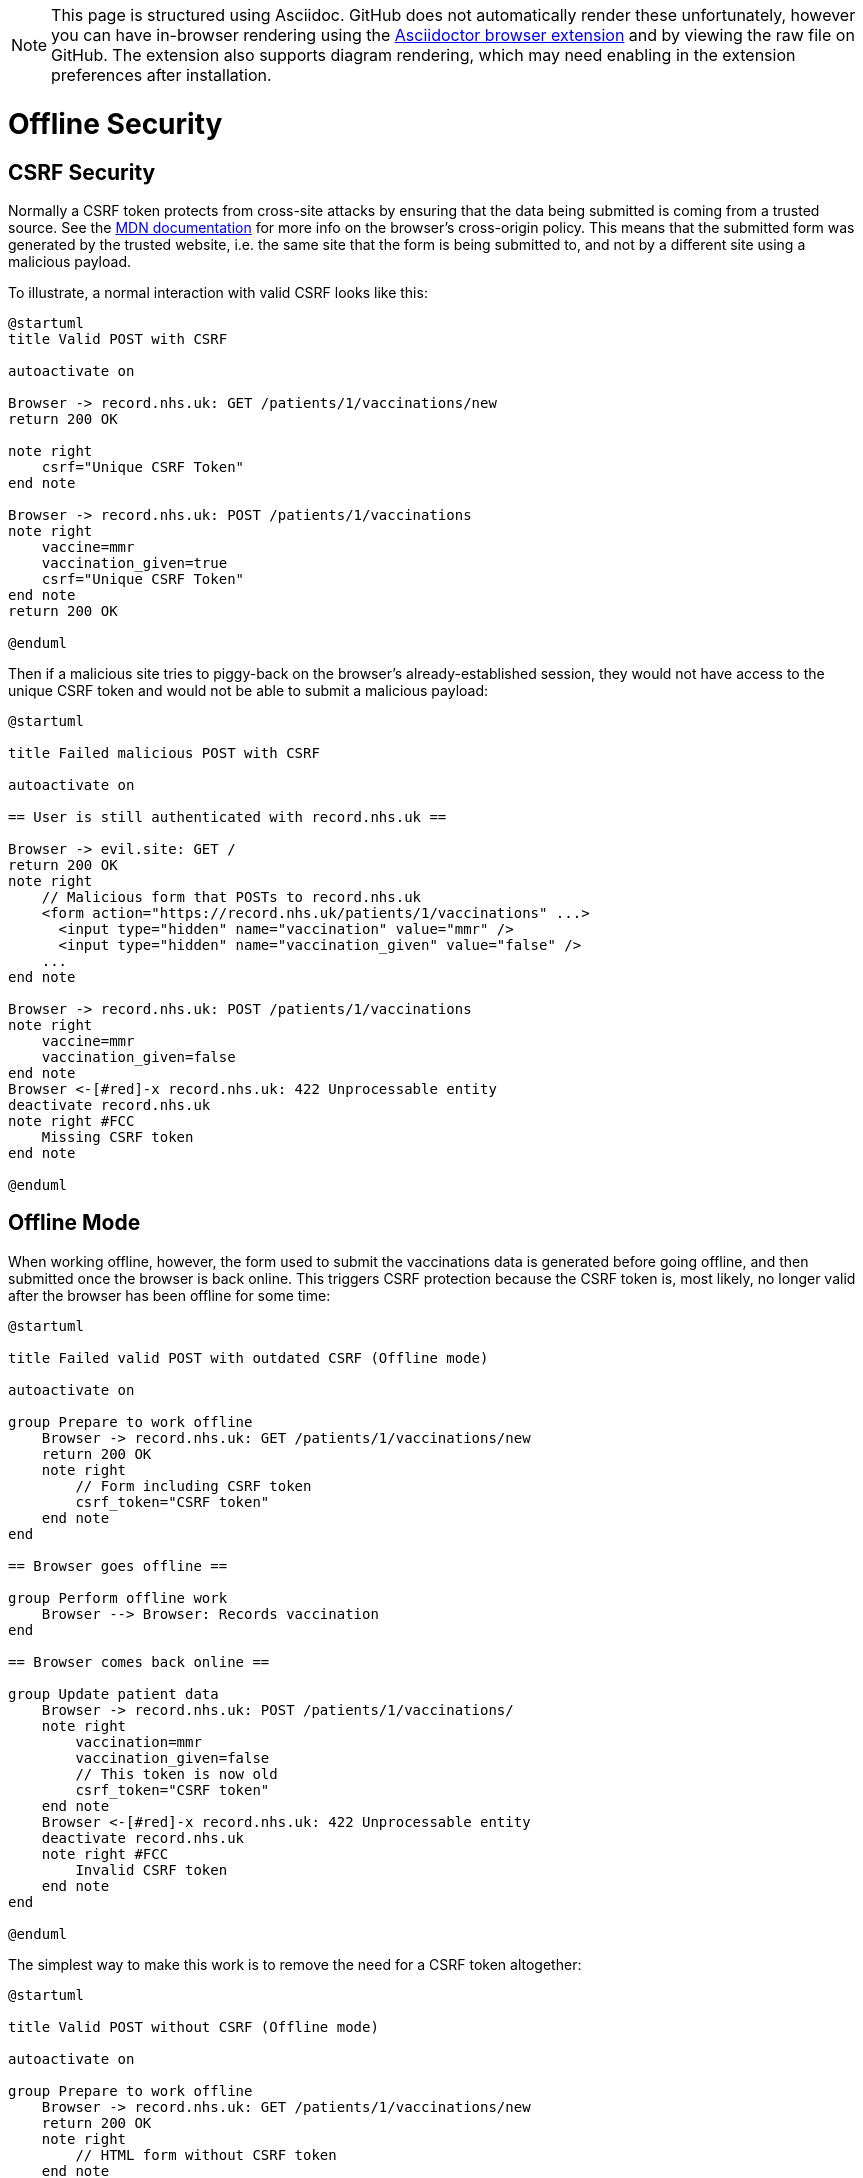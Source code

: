 NOTE: This page is structured using Asciidoc. GitHub does not automatically
      render these unfortunately, however you can have in-browser rendering
      using the
      https://github.com/asciidoctor/asciidoctor-browser-extension[Asciidoctor
      browser extension] and by viewing the raw file on GitHub. The extension
      also supports diagram rendering, which may need enabling in the extension
      preferences after installation.

:imagesdir: images

# Offline Security

## CSRF Security

Normally a CSRF token protects from cross-site attacks by ensuring that the data
being submitted is coming from a trusted source. See the
https://developer.mozilla.org/en-US/docs/Web/Security/Same-origin_policy#how_to_block_cross-origin_access[MDN documentation]
for more info on the browser's cross-origin policy. This means that the
submitted form was generated by the trusted website, i.e. the same site that the
form is being submitted to, and not by a different site using a malicious
payload.

To illustrate, a normal interaction with valid CSRF looks like this:

[plantuml,align="center"]
....
@startuml
title Valid POST with CSRF

autoactivate on

Browser -> record.nhs.uk: GET /patients/1/vaccinations/new
return 200 OK

note right
    csrf="Unique CSRF Token"
end note

Browser -> record.nhs.uk: POST /patients/1/vaccinations
note right
    vaccine=mmr
    vaccination_given=true
    csrf="Unique CSRF Token"
end note
return 200 OK

@enduml
....

Then if a malicious site tries to piggy-back on the browser's already-established
session, they would not have access to the unique CSRF token and would not be
able to submit a malicious payload:

[plantuml,align="center"]
....
@startuml

title Failed malicious POST with CSRF

autoactivate on

== User is still authenticated with record.nhs.uk ==

Browser -> evil.site: GET /
return 200 OK
note right
    // Malicious form that POSTs to record.nhs.uk
    <form action="https://record.nhs.uk/patients/1/vaccinations" ...>
      <input type="hidden" name="vaccination" value="mmr" />
      <input type="hidden" name="vaccination_given" value="false" />
    ...
end note

Browser -> record.nhs.uk: POST /patients/1/vaccinations
note right
    vaccine=mmr
    vaccination_given=false
end note
Browser <-[#red]-x record.nhs.uk: 422 Unprocessable entity
deactivate record.nhs.uk
note right #FCC
    Missing CSRF token
end note

@enduml
....


## Offline Mode

When working offline, however, the form used to submit the vaccinations data is
generated before going offline, and then submitted once the browser is back
online. This triggers CSRF protection because the CSRF token is, most likely, no
longer valid after the browser has been offline for some time:

[plantuml,align="center"]
....
@startuml

title Failed valid POST with outdated CSRF (Offline mode)

autoactivate on

group Prepare to work offline
    Browser -> record.nhs.uk: GET /patients/1/vaccinations/new
    return 200 OK
    note right
        // Form including CSRF token
        csrf_token="CSRF token"
    end note
end

== Browser goes offline ==

group Perform offline work
    Browser --> Browser: Records vaccination
end

== Browser comes back online ==

group Update patient data
    Browser -> record.nhs.uk: POST /patients/1/vaccinations/
    note right
        vaccination=mmr
        vaccination_given=false
        // This token is now old
        csrf_token="CSRF token"
    end note
    Browser <-[#red]-x record.nhs.uk: 422 Unprocessable entity
    deactivate record.nhs.uk
    note right #FCC
        Invalid CSRF token
    end note
end

@enduml
....


The simplest way to make this work is to remove the need for a CSRF token altogether:


[plantuml,align="center"]
....
@startuml

title Valid POST without CSRF (Offline mode)

autoactivate on

group Prepare to work offline
    Browser -> record.nhs.uk: GET /patients/1/vaccinations/new
    return 200 OK
    note right
        // HTML form without CSRF token
    end note
end

== Browser goes offline ==

group Perform offline work
    Browser --> Browser: Records vaccination
end

== Browser comes back online ==

group Update patient data
    Browser -> record.nhs.uk: POST /patients/1/vaccinations/
    note right
        vaccination=mmr
        vaccination_performed=false
    end note
    return 200 OK
end

@enduml
....

But that opens us up to malicious actors:

[plantuml,align="center"]
....
@startuml

title Malicious POST without CSRF (Offline mode)

autoactivate on

== User is still authenticated with record.nhs.uk ==

group Malicious update to patient data
    Browser -> evil.site: GET /
    return 200 OK
    note right
        // Malicious form that POSTs to record.nhs.uk
        <form action="https://record.nhs.uk/patients/1/vaccinations" ...>
          <input type="hidden" name="vaccination" value="mmr" />
          <input type="hidden" name="vaccination_given" value="false" />
        ...
    end note

    Browser -> record.nhs.uk: POST /patients/1/vaccinations
    note right
        vaccine=mmr
        vaccination_performed=false
        // No CSRF token needed
    end note
    return 200 OK
end

@enduml
....

To secure this, we need to re-introduce a way to get a CSRF token through a GET
request to record.nhs.uk. Doing a GET request from JS on a page from evil.site
will trigger cross-site scripting protection in modern browsers:


[plantuml,align="center"]
....
@startuml
title Offline POST with CSRF

autoactivate on

group Prepare to work offline
    Browser -> record.nhs.uk: GET /patients/1/vaccinations/new
    return 200 OK
    note right
        // HTML form without CSRF token
    end note
end

== Browser goes offline ==

group Perform offline work
    Browser-->Browser: Records vaccination
end

== Browser comes back online ==

Browser -> record.nhs.uk: GET /csrf
return 200 OK
note right: "New CSRF token"

group Update patient data
    Browser -> record.nhs.uk: POST /patients/1/vaccinations/
    note right
        vaccination=mmr
        vaccination_performed=false
        csrf="New CSRF token"
    end note
    return 200 OK
end
@enduml
....

And now when the attacker attempts to submit the form they are missing the required CSRF token:

[plantuml,align="center"]
....
@startuml

title Failed malicious POST without CSRF (Offline mode)

autoactivate on

== User is still authenticated with record.nhs.uk ==

group Malicious update to patient data
    Browser -> evil.site: GET /
    return 200 OK
    note right
        // Malicious form that POSTs to record.nhs.uk
        <form action="https://record.nhs.uk/patients/1/vaccinations" ...>
          <input type="hidden" name="vaccination" value="mmr" />
          <input type="hidden" name="vaccination_given" value="false" />
        ...
    end note

    Browser -> record.nhs.uk: POST /patients/1/vaccinations/
    note right
        vaccination=mmr
        vaccination_performed=false
    end note

    Browser <-[#red]-x record.nhs.uk: 422 Unprocessable entity
    deactivate record.nhs.uk
    note right #FCC
        Missing CSRF token
    end note
end

@enduml
....

The attacker is similarly blocked from retrieving the CSRF token by the
browser's
https://developer.mozilla.org/en-US/docs/Web/Security/Same-origin_policy[Same-origin
policy]:

[plantuml,align="center"]
....
@startuml

title Failed Malicious GET of CSRF

autoactivate on

== User is still authenticated with record.nhs.uk ==

group Malicious update to patient data
    Browser -> evil.site: GET /
    return 200 OK
    note right
        // Malicious script attempts to retrieve a csrf token
        fetch("https://record.nhs.uk/csrf")
    end note

    Browser -[#red]>x record.nhs.uk: GET /csrf
    note right #FCC
        Cross-Origin Request Blocked by browser
    end note
end

@enduml
....


